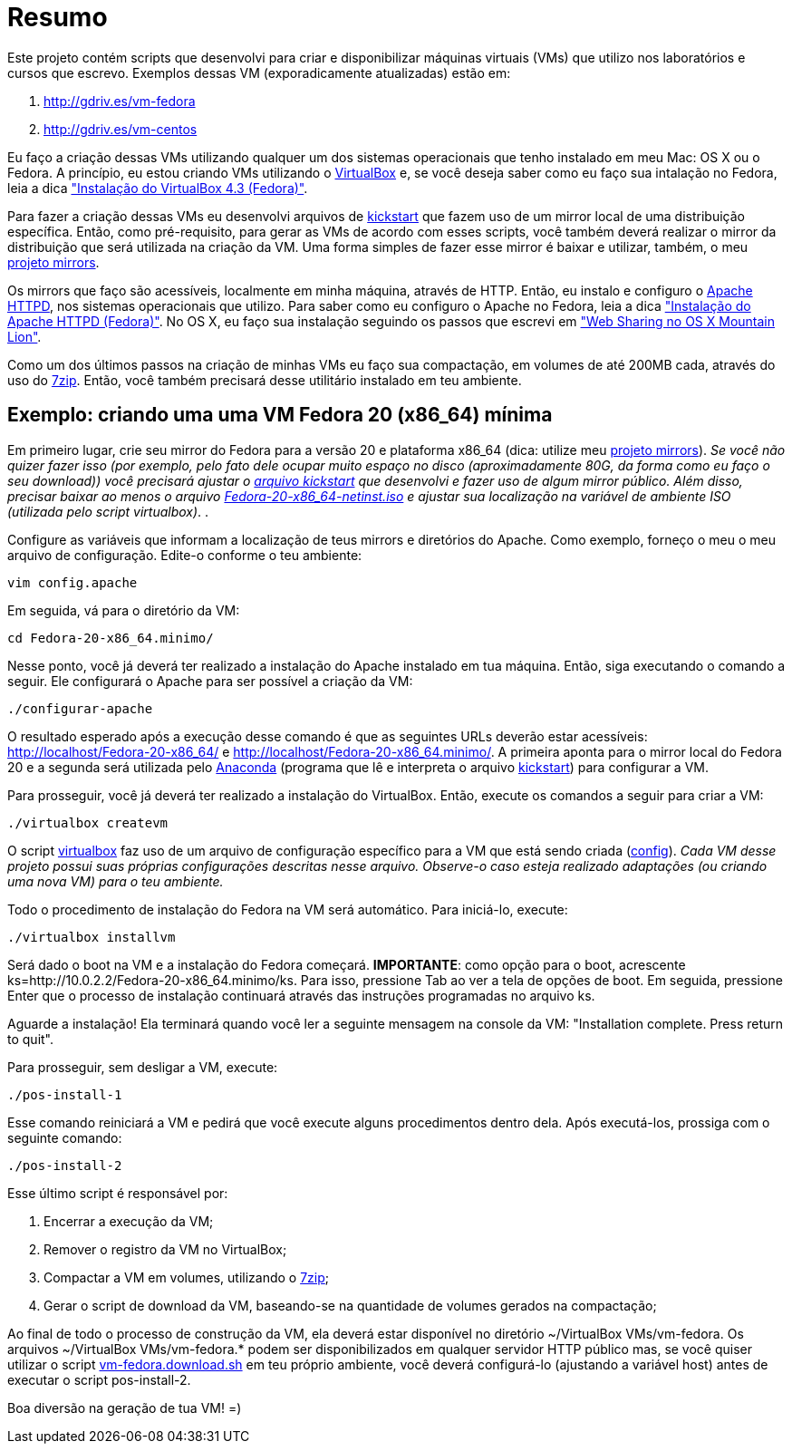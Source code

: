 = Resumo

Este projeto contém scripts que desenvolvi para criar e disponibilizar máquinas virtuais (VMs) que utilizo nos laboratórios e cursos que escrevo. Exemplos dessas VM (exporadicamente atualizadas) estão em:

. http://gdriv.es/vm-fedora
. http://gdriv.es/vm-centos

Eu faço a criação dessas VMs utilizando qualquer um dos sistemas operacionais que tenho instalado em meu Mac: OS X ou o Fedora. A princípio, eu estou criando VMs utilizando o http://virtualbox.org[VirtualBox] e, se você deseja saber como eu faço sua intalação no Fedora, leia a dica https://github.com/paulojeronimo/dicas-linux/blob/master/instalacao-virtualbox.adoc["Instalação do VirtualBox 4.3 (Fedora)"].

Para fazer a criação dessas VMs eu desenvolvi arquivos de http://fedoraproject.org/wiki/Anaconda/Kickstart[kickstart] que fazem uso de um mirror local de uma distribuição específica. Então, como pré-requisito, para gerar as VMs de acordo com esses scripts, você também deverá realizar o mirror da distribuição que será utilizada na criação da VM. Uma forma simples de fazer esse mirror é baixar e utilizar, também, o meu http://github.com/paulojeronimo/mirrors[projeto mirrors]. 

Os mirrors que faço são acessíveis, localmente em minha máquina, através de HTTP. Então, eu instalo e configuro o http://httpd.apache.org/[Apache HTTPD], nos sistemas operacionais que utilizo. Para saber como eu configuro o Apache no Fedora, leia a dica https://github.com/paulojeronimo/dicas-linux/blob/master/instalacao-httpd.adoc["Instalação do Apache HTTPD (Fedora)"]. No OS X, eu faço sua instalação seguindo os passos que escrevi em http://blog.ladoservidor.com/2013/01/web-sharing-no-os-x-mountain-lion.html["Web Sharing no OS X Mountain Lion"].

Como um dos últimos passos na criação de minhas VMs eu faço sua compactação, em volumes de até 200MB cada, através do uso do http://www.7-zip.org[7zip]. Então, você também precisará desse utilitário instalado em teu ambiente.

== Exemplo: criando uma uma VM Fedora 20 (x86_64) mínima

Em primeiro lugar, crie seu mirror do Fedora para a versão 20 e plataforma x86_64 (dica: utilize meu http://github.com/paulojeronimo/mirrors/[projeto mirrors]). _Se você não quizer fazer isso (por exemplo, pelo fato dele ocupar muito espaço no disco (+aproximadamente 80G, da forma como eu faço o seu download+)) você precisará ajustar o link:./Fedora-20-x86_64.minimo/arquivos/ks[arquivo kickstart] que desenvolvi e fazer uso de algum mirror público. Além disso, precisar baixar ao menos o arquivo https://dl.fedoraproject.org/pub/fedora/linux/releases/20/Fedora/x86_64/iso/Fedora-20-x86_64-netinst.iso[Fedora-20-x86_64-netinst.iso] e ajustar sua localização na variável de ambiente +ISO+ (utilizada pelo script +virtualbox+)_.
. 

Configure as variáveis que informam a localização de teus mirrors e diretórios do Apache. Como exemplo, forneço o meu o meu arquivo de configuração. Edite-o conforme o teu ambiente:
[source,bash]
----
vim config.apache
----

Em seguida, vá para o diretório da VM:
[source,bash]
----
cd Fedora-20-x86_64.minimo/
----

Nesse ponto, você já deverá ter realizado a instalação do Apache instalado em tua máquina. Então, siga executando o comando a seguir. Ele configurará o Apache para ser possível a criação da VM:
[source,bash]
----
./configurar-apache
----

O resultado esperado após a execução desse comando é que as seguintes URLs deverão estar acessíveis: http://localhost/Fedora-20-x86_64/ e http://localhost/Fedora-20-x86_64.minimo/. A primeira aponta para o mirror local do Fedora 20 e a segunda será utilizada pelo https://fedoraproject.org/wiki/Anaconda[Anaconda] (programa que lê e interpreta o arquivo https://fedoraproject.org/wiki/Anaconda/Kickstart[kickstart]) para configurar a VM.

Para prosseguir, você já deverá ter realizado a instalação do VirtualBox. Então, execute os comandos a seguir para criar a VM:
[source,bash]
----
./virtualbox createvm
----

O script link:./.scripts/virtualbox[virtualbox] faz uso de um arquivo de configuração específico para a VM que está sendo criada (link:./Fedora-20-x86_64.minimo/config[config]). _Cada VM desse projeto possui suas próprias configurações descritas nesse arquivo. Observe-o caso esteja realizado adaptações (ou criando uma nova VM) para o teu ambiente._

Todo o procedimento de instalação do Fedora na VM será automático. Para iniciá-lo, execute:
[source,bash]
----
./virtualbox installvm
----

Será dado o boot na VM e a instalação do Fedora começará. *IMPORTANTE*: como opção para o boot, acrescente +ks=http://10.0.2.2/Fedora-20-x86_64.minimo/ks+. Para isso, pressione +Tab+ ao ver a tela de opções de boot. Em seguida, pressione +Enter+ que o processo de instalação continuará através das instruções programadas no arquivo +ks+.

Aguarde a instalação! Ela terminará quando você ler a seguinte mensagem na console da VM: "Installation complete.  Press return to quit".

Para prosseguir, sem desligar a VM, execute:
[source,bash]
----
./pos-install-1
----

Esse comando reiniciará a VM e pedirá que você execute alguns procedimentos dentro dela. Após executá-los, prossiga com o seguinte comando:
[source,bash]
----
./pos-install-2
----

Esse último script é responsável por:

. Encerrar a execução da VM;
. Remover o registro da VM no VirtualBox;
. Compactar a VM em volumes, utilizando o http://www.7-zip.org/[7zip];
. Gerar o script de download da VM, baseando-se na quantidade de volumes gerados na compactação;

Ao final de todo o processo de construção da VM, ela deverá estar disponível no diretório +~/VirtualBox VMs/vm-fedora+. Os arquivos +~/VirtualBox VMs/vm-fedora.*+ podem ser disponibilizados em qualquer servidor HTTP público mas, se você quiser utilizar o script link:./Fedora-20-x86_64.minimo/vm-fedora.download.sh[vm-fedora.download.sh] em teu próprio ambiente, você deverá configurá-lo (ajustando a variável +host+) antes de executar o script +pos-install-2+.

Boa diversão na geração de tua VM! =)
